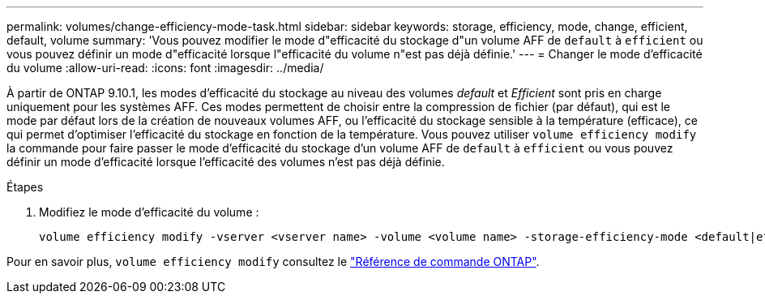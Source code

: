 ---
permalink: volumes/change-efficiency-mode-task.html 
sidebar: sidebar 
keywords: storage, efficiency, mode, change, efficient, default, volume 
summary: 'Vous pouvez modifier le mode d"efficacité du stockage d"un volume AFF de `default` à `efficient` ou vous pouvez définir un mode d"efficacité lorsque l"efficacité du volume n"est pas déjà définie.' 
---
= Changer le mode d'efficacité du volume
:allow-uri-read: 
:icons: font
:imagesdir: ../media/


[role="lead"]
À partir de ONTAP 9.10.1, les modes d'efficacité du stockage au niveau des volumes _default_ et _Efficient_ sont pris en charge uniquement pour les systèmes AFF. Ces modes permettent de choisir entre la compression de fichier (par défaut), qui est le mode par défaut lors de la création de nouveaux volumes AFF, ou l'efficacité du stockage sensible à la température (efficace), ce qui permet d'optimiser l'efficacité du stockage en fonction de la température. Vous pouvez utiliser `volume efficiency modify` la commande pour faire passer le mode d'efficacité du stockage d'un volume AFF de `default` à `efficient` ou vous pouvez définir un mode d'efficacité lorsque l'efficacité des volumes n'est pas déjà définie.

.Étapes
. Modifiez le mode d'efficacité du volume :
+
[listing]
----
volume efficiency modify -vserver <vserver name> -volume <volume name> -storage-efficiency-mode <default|efficient>
----


Pour en savoir plus, `volume efficiency modify` consultez le link:https://docs.netapp.com/us-en/ontap-cli/volume-efficiency-modify.html["Référence de commande ONTAP"^].
